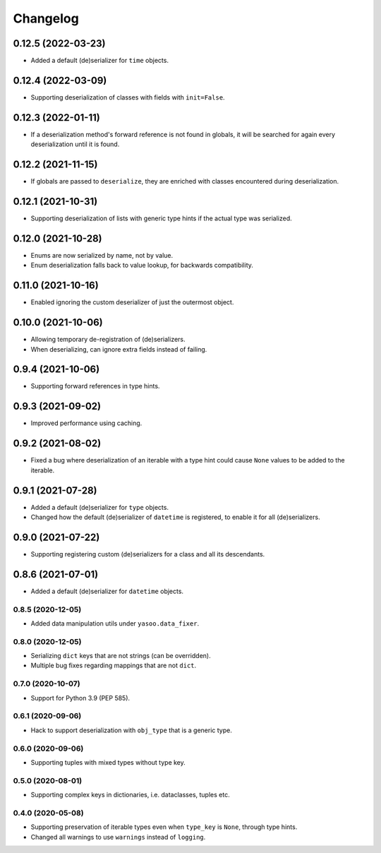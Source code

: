 Changelog
=========
0.12.5 (2022-03-23)
___________________
- Added a default (de)serializer for ``time`` objects.

0.12.4 (2022-03-09)
___________________
- Supporting deserialization of classes with fields with ``init=False``.

0.12.3 (2022-01-11)
___________________
- If a deserialization method's forward reference is not found in globals, it will be searched for again every deserialization until it is found.

0.12.2 (2021-11-15)
___________________
- If globals are passed to ``deserialize``, they are enriched with classes encountered during deserialization.

0.12.1 (2021-10-31)
___________________
- Supporting deserialization of lists with generic type hints if the actual type was serialized.

0.12.0 (2021-10-28)
___________________
- Enums are now serialized by name, not by value.
- Enum deserialization falls back to value lookup, for backwards compatibility.

0.11.0 (2021-10-16)
___________________
- Enabled ignoring the custom deserializer of just the outermost object.

0.10.0 (2021-10-06)
___________________
- Allowing temporary de-registration of (de)serializers.
- When deserializing, can ignore extra fields instead of failing.

0.9.4 (2021-10-06)
___________________
- Supporting forward references in type hints.

0.9.3 (2021-09-02)
___________________
- Improved performance using caching.

0.9.2 (2021-08-02)
___________________
- Fixed a bug where deserialization of an iterable with a type hint could cause ``None`` values to be added to the iterable.

0.9.1 (2021-07-28)
___________________
- Added a default (de)serializer for ``type`` objects.
- Changed how the default (de)serializer of ``datetime`` is registered, to enable it for all (de)serializers.

0.9.0 (2021-07-22)
___________________
- Supporting registering custom (de)serializers for a class and all its descendants.

0.8.6 (2021-07-01)
___________________
- Added a default (de)serializer for ``datetime`` objects.

0.8.5 (2020-12-05)
-------------------
- Added data manipulation utils under ``yasoo.data_fixer``.

0.8.0 (2020-12-05)
-------------------
- Serializing ``dict`` keys that are not strings (can be overridden).
- Multiple bug fixes regarding mappings that are not ``dict``.

0.7.0 (2020-10-07)
-------------------
- Support for Python 3.9 (PEP 585).

0.6.1 (2020-09-06)
-------------------
- Hack to support deserialization with ``obj_type`` that is a generic type.

0.6.0 (2020-09-06)
-------------------
- Supporting tuples with mixed types without type key.

0.5.0 (2020-08-01)
-------------------
- Supporting complex keys in dictionaries, i.e. dataclasses, tuples etc.

0.4.0 (2020-05-08)
-------------------
- Supporting preservation of iterable types even when ``type_key`` is ``None``, through type hints.
- Changed all warnings to use ``warnings`` instead of ``logging``.

